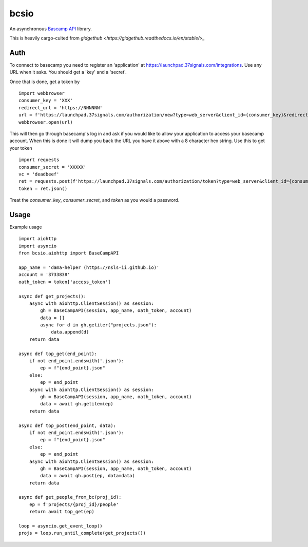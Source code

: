 bcsio
=====

An asynchronous `Bascamp API <https://github.com/basecamp/bc3-api>`_ library.

This is heavily cargo-culted from `gidgethub <https://gidgethub.readthedocs.io/en/stable/>_`


Auth
----

To connect to basecamp you need to register an 'application' at
https://launchpad.37signals.com/integrations.  Use any URL when it asks.  You should
get a 'key' and a 'secret'.

Once that is done, get a token by ::

  import webbrowser
  consumer_key = 'XXX'
  redirect_url = 'https://NNNNNN'
  url = f'https://launchpad.37signals.com/authorization/new?type=web_server&client_id={consumer_key}&redirect_uri={redirect_url}'
  webbrowser.open(url)

This will then go through basecamp's log in and ask if you would like
to allow your application to access your basecamp account.  When this
is done it will dump you back the URL you have it above with a 8
character hex string.  Use this to get your token ::

  import requests
  consumer_secret = 'XXXXX'
  vc = 'deadbeef'
  ret = requests.post(f'https://launchpad.37signals.com/authorization/token?type=web_server&client_id={consumer_key}&redirect_uri={redirect_url}&client_secret={consumer_secret}&code={vc}')
  token = ret.json()


Treat the *consumer_key*, *consumer_secret*, and *token* as you would a password.


Usage
-----

Example usage ::

  import aiohttp
  import asyncio
  from bcsio.aiohttp import BaseCampAPI

  app_name = 'dama-helper (https://nsls-ii.github.io)'
  account = '3733838'
  oath_token = token['access_token']

  async def get_projects():
      async with aiohttp.ClientSession() as session:
          gh = BaseCampAPI(session, app_name, oath_token, account)
          data = []
          async for d in gh.getiter("projects.json"):
              data.append(d)
      return data

  async def top_get(end_point):
      if not end_point.endswith('.json'):
          ep = f"{end_point}.json"
      else:
          ep = end_point
      async with aiohttp.ClientSession() as session:
          gh = BaseCampAPI(session, app_name, oath_token, account)
          data = await gh.getitem(ep)
      return data

  async def top_post(end_point, data):
      if not end_point.endswith('.json'):
          ep = f"{end_point}.json"
      else:
          ep = end_point
      async with aiohttp.ClientSession() as session:
          gh = BaseCampAPI(session, app_name, oath_token, account)
          data = await gh.post(ep, data=data)
      return data

  async def get_people_from_bc(proj_id):
      ep = f'projects/{proj_id}/people'
      return await top_get(ep)

  loop = asyncio.get_event_loop()
  projs = loop.run_until_complete(get_projects())
